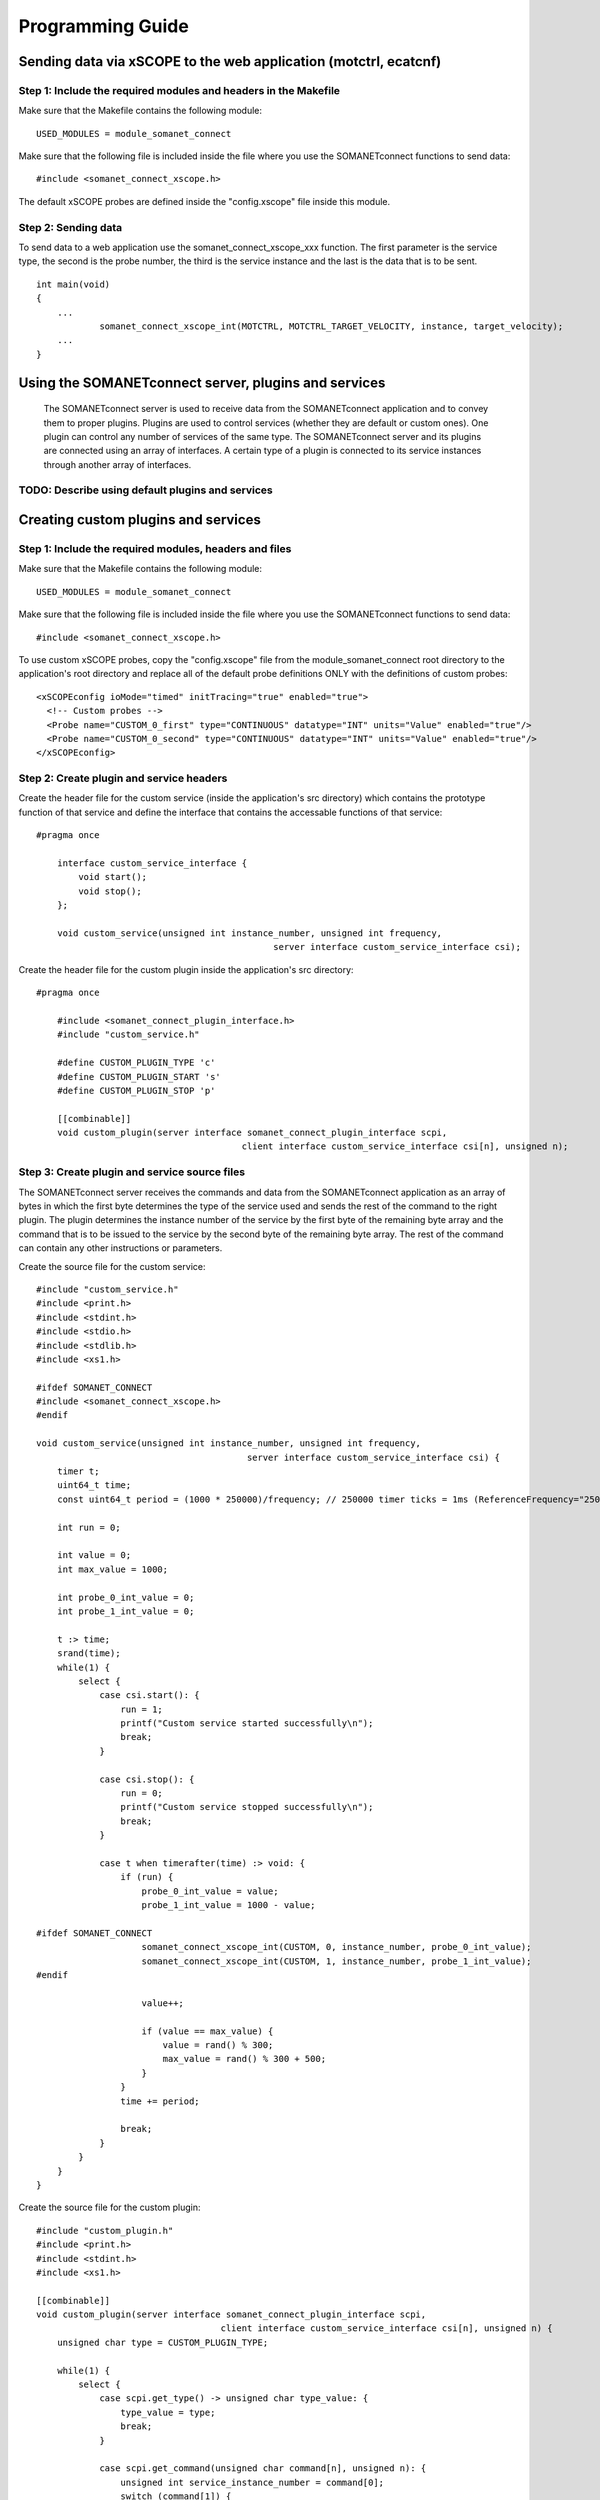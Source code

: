 
Programming Guide
=================

Sending data via xSCOPE to the web application (motctrl, ecatcnf)
-----------------------------------------------------------------

Step 1: Include the required modules and headers in the Makefile
^^^^^^^^^^^^^^^^^^^^^^^^^^^^^^^^^^^^^^^^^^^^^^^^^^^^^^^^^^^^^^^^
Make sure that the Makefile contains the following module:

::

    USED_MODULES = module_somanet_connect

Make sure that the following file is included inside the file where you use the SOMANETconnect functions to send data:

::

    #include <somanet_connect_xscope.h>
    
The default xSCOPE probes are defined inside the "config.xscope" file inside this module.


Step 2: Sending data
^^^^^^^^^^^^^^^^^^^^
To send data to a web application use the somanet_connect_xscope_xxx function. The first parameter is the service type, the second is the probe number, the third is the service instance and the last is the data that is to be sent.

::

    int main(void)
    {
        ...
		somanet_connect_xscope_int(MOTCTRL, MOTCTRL_TARGET_VELOCITY, instance, target_velocity);
        ...
    }


Using the SOMANETconnect server, plugins and services
-----------------------------------------------------

 The SOMANETconnect server is used to receive data from the SOMANETconnect application and to convey them to proper plugins. Plugins are used to control services (whether they are default or custom ones). One plugin can control any number of services of the same type. The SOMANETconnect server and its plugins are connected using an array of interfaces. A certain type of a plugin is connected to its service instances through another array of interfaces.
 
TODO: Describe using default plugins and services
^^^^^^^^^^^^^^^^^^^^^^^^^^^^^^^^^^^^^^^^^^^^^^^^^

Creating custom plugins and services
------------------------------------

Step 1: Include the required modules, headers and files
^^^^^^^^^^^^^^^^^^^^^^^^^^^^^^^^^^^^^^^^^^^^^^^^^^^^^^^
Make sure that the Makefile contains the following module:

::

    USED_MODULES = module_somanet_connect

Make sure that the following file is included inside the file where you use the SOMANETconnect functions to send data:

::

    #include <somanet_connect_xscope.h>
    
To use custom xSCOPE probes, copy the "config.xscope" file from the module_somanet_connect root directory to the application's root directory and replace all of the default probe definitions ONLY with the definitions of custom probes:

::

	<xSCOPEconfig ioMode="timed" initTracing="true" enabled="true">
	  <!-- Custom probes -->
	  <Probe name="CUSTOM_0_first" type="CONTINUOUS" datatype="INT" units="Value" enabled="true"/>
	  <Probe name="CUSTOM_0_second" type="CONTINUOUS" datatype="INT" units="Value" enabled="true"/>
	</xSCOPEconfig>

Step 2: Create plugin and service headers
^^^^^^^^^^^^^^^^^^^^^^^^^^^^^^^^^^^^^^^^^
Create the header file for the custom service (inside the application's src directory) which contains the prototype function of that service and define the interface that contains the accessable functions of that service:

::

    #pragma once

	interface custom_service_interface {
	    void start();
	    void stop();
	};
	
	void custom_service(unsigned int instance_number, unsigned int frequency,
						 server interface custom_service_interface csi);

Create the header file for the custom plugin inside the application's src directory:

::

    #pragma once

	#include <somanet_connect_plugin_interface.h>
	#include "custom_service.h"
	
	#define CUSTOM_PLUGIN_TYPE 'c'
	#define CUSTOM_PLUGIN_START 's'
	#define CUSTOM_PLUGIN_STOP 'p'
	
	[[combinable]]
	void custom_plugin(server interface somanet_connect_plugin_interface scpi,
					   client interface custom_service_interface csi[n], unsigned n);

Step 3: Create plugin and service source files
^^^^^^^^^^^^^^^^^^^^^^^^^^^^^^^^^^^^^^^^^^^^^^
The SOMANETconnect server receives the commands and data from the SOMANETconnect application as an array of bytes in which the first byte determines the type of the service used and sends the rest of the command to the right plugin. The plugin determines the instance number of the service by the first byte of the remaining byte array and the command that is to be issued to the service by the second byte of the remaining byte array. The rest of the command can contain any other instructions or parameters.

Create the source file for the custom service:

::

	#include "custom_service.h"
	#include <print.h>
	#include <stdint.h>
	#include <stdio.h>
	#include <stdlib.h>
	#include <xs1.h>
	
	#ifdef SOMANET_CONNECT
	#include <somanet_connect_xscope.h>
	#endif
	
	void custom_service(unsigned int instance_number, unsigned int frequency,
						server interface custom_service_interface csi) {
	    timer t;
	    uint64_t time;
	    const uint64_t period = (1000 * 250000)/frequency; // 250000 timer ticks = 1ms (ReferenceFrequency="250MHz")
	
	    int run = 0;
	
	    int value = 0;
	    int max_value = 1000;
	
	    int probe_0_int_value = 0;
	    int probe_1_int_value = 0;
	
	    t :> time;
	    srand(time);
	    while(1) {
	        select {
	            case csi.start(): {
	                run = 1;
	                printf("Custom service started successfully\n");
	                break;
	            }
	
	            case csi.stop(): {
	                run = 0;
	                printf("Custom service stopped successfully\n");
	                break;
	            }
	
	            case t when timerafter(time) :> void: {
	                if (run) {
	                    probe_0_int_value = value;
	                    probe_1_int_value = 1000 - value;
	
	#ifdef SOMANET_CONNECT
	                    somanet_connect_xscope_int(CUSTOM, 0, instance_number, probe_0_int_value);
	                    somanet_connect_xscope_int(CUSTOM, 1, instance_number, probe_1_int_value);
	#endif
	
	                    value++;
	
	                    if (value == max_value) {
	                        value = rand() % 300;
	                        max_value = rand() % 300 + 500;
	                    }
	                }
	                time += period;
	
	                break;
	            }
	        }
	    }
	}
	
Create the source file for the custom plugin:

::

	#include "custom_plugin.h"
	#include <print.h>
	#include <stdint.h>
	#include <xs1.h>
	
	[[combinable]]
	void custom_plugin(server interface somanet_connect_plugin_interface scpi,
					   client interface custom_service_interface csi[n], unsigned n) {
	    unsigned char type = CUSTOM_PLUGIN_TYPE;
	
	    while(1) {
	        select {
	            case scpi.get_type() -> unsigned char type_value: {
	                type_value = type;
	                break;
	            }
	
	            case scpi.get_command(unsigned char command[n], unsigned n): {
	                unsigned int service_instance_number = command[0];
	                switch (command[1]) {
	                    case CUSTOM_PLUGIN_START: {
	                        csi[service_instance_number].start();
	                        break;
	                    }
	                    case CUSTOM_PLUGIN_STOP: {
	                        csi[service_instance_number].stop();
	                        break;
	                    }
	                    default: {
	                        printstrln("Unknown command!");
	                        break;
	                    }
	                }
	                break;
	            }
	        }
	    }
	}

Step 4: Setup the main.xc file
^^^^^^^^^^^^^^^^^^^^^^^^^^^^^^
Make sure that the necessary files are included:

::

	#include <xscope.h>
	#include <somanet_connect_server.h>
	#include "custom_service.h"
	#include "custom_plugin.h"

Make sure that the following are defined:

::

	#define NO_OF_PLUGINS 1
	#define NO_OF_CUSTOM_SERVICES 2
	
Make sure that the necessary xSCOPE channel is defined and initialized and that the interface arrays are defined. The SOMANETconnect server function and the plugin function should be called on the same tile as parallel combinable functions. Make sure to run the wanted service functions also.

::

	int main(void) {
	    chan c_host_data;
	    interface somanet_connect_plugin_interface scpi[NO_OF_PLUGINS];
	    interface custom_service_interface csi[NO_OF_CUSTOM_SERVICES];
	
	    par
	    {
	        xscope_host_data(c_host_data);
	
	        on tile[0]:
	        {
	            [[combine]]
	            par
	            {
	                somanet_connect_server(c_host_data, scpi, NO_OF_PLUGINS);
	                custom_plugin(scpi[0], csi, NO_OF_CUSTOM_SERVICES);
	            }
	        }
	
	        on tile[3]:
	        {
	            par {
	                custom_service(0, 1000, csi[0]);
	                custom_service(1, 1000, csi[1]);
	            }
	        }
	    }
	
	    return 0;
	}